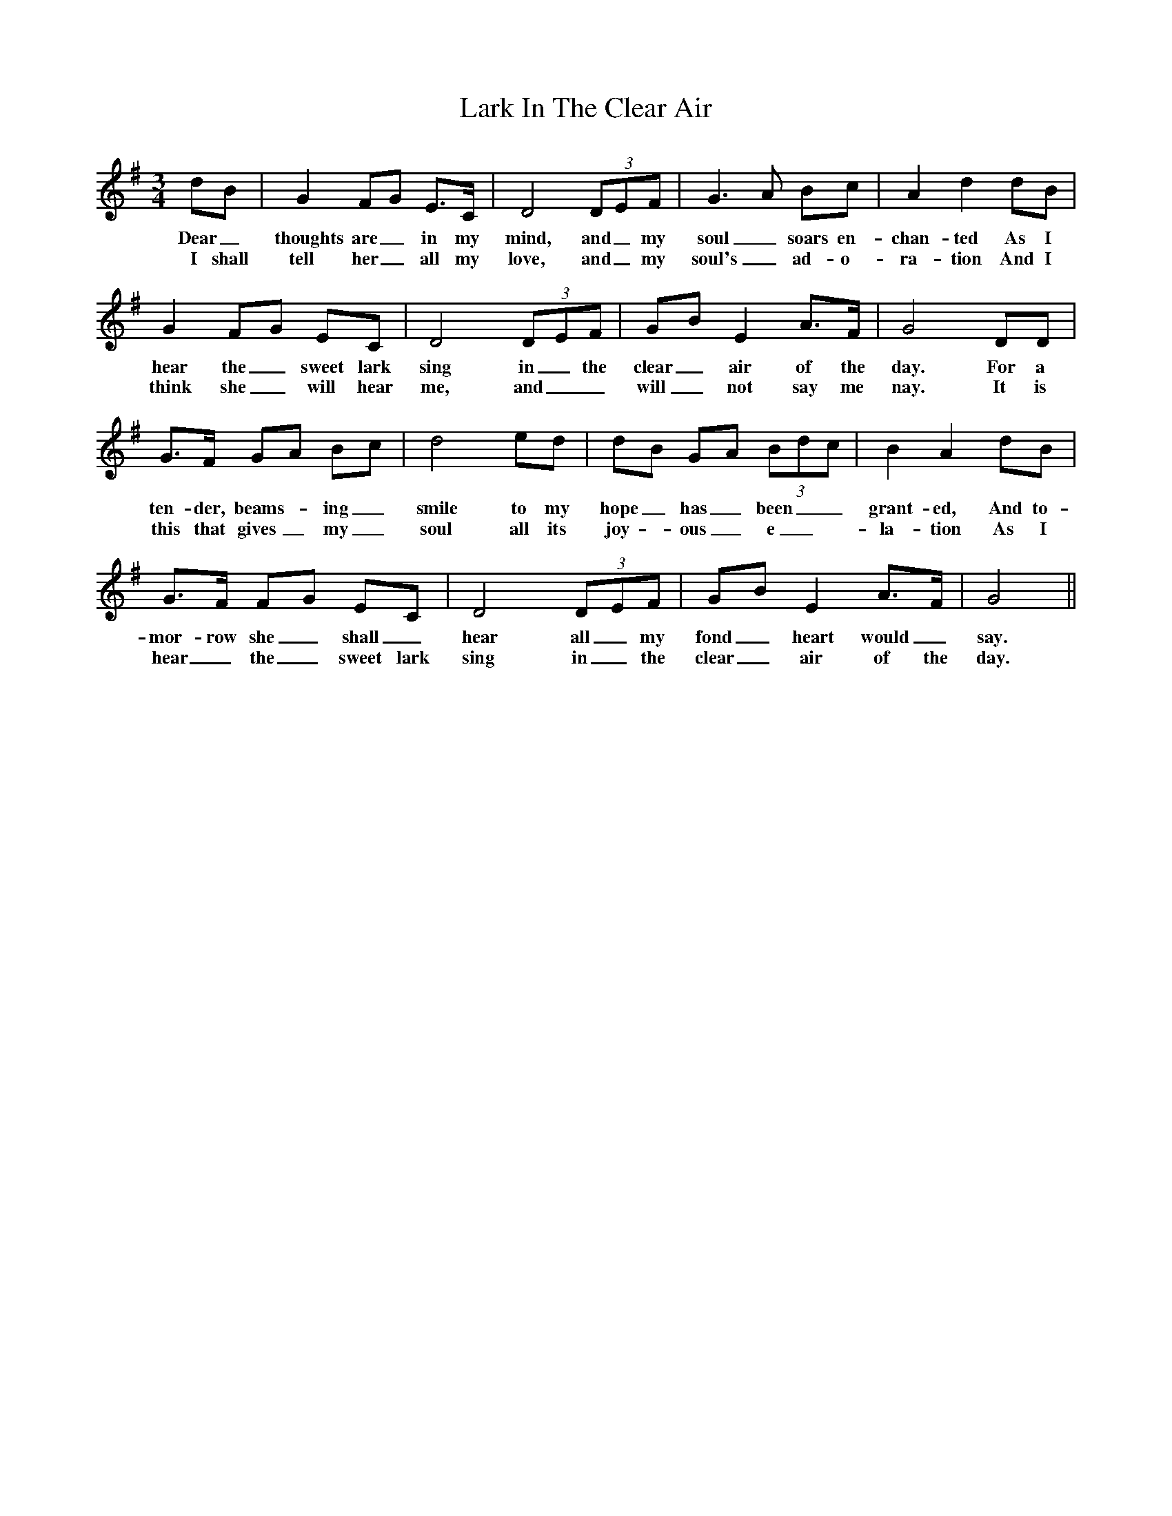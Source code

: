 X: 22840
T: Lark In The Clear Air
R: waltz
M: 3/4
K: Gmajor
dB|G2FG E>C|D4(3DEF|G3A Bc|A2d2dB|
w: Dear_thoughts are_ in my mind, and_ my soul_ soars en-chan-ted As I
w: I shall tell her_ all my love, and_ my soul's_ ad-o-ra-tion And I
G2FG EC|D4(3DEF|GBE2A>F|G4DD|
w: hear the_ sweet lark sing in_ the clear_ air of the day. For a
w: think she_ will hear me, and__ will_ not say me nay. It is
G>F GA Bc|d4ed|dB GA (3Bdc|B2A2dB|
w: ten-der, beams - ing_ smile to my hope_ has_ been__ grant-ed, And to-
w: this that gives_ my_ soul all its joy - ous_ e_ - la-tion As I
G>F FG EC|D4(3DEF|GBE2A>F|G4||
w: mor-row she_ shall_ hear all_ my fond_ heart would_ say.
w:hear_ the_ sweet lark sing in_ the clear_ air of the day.

